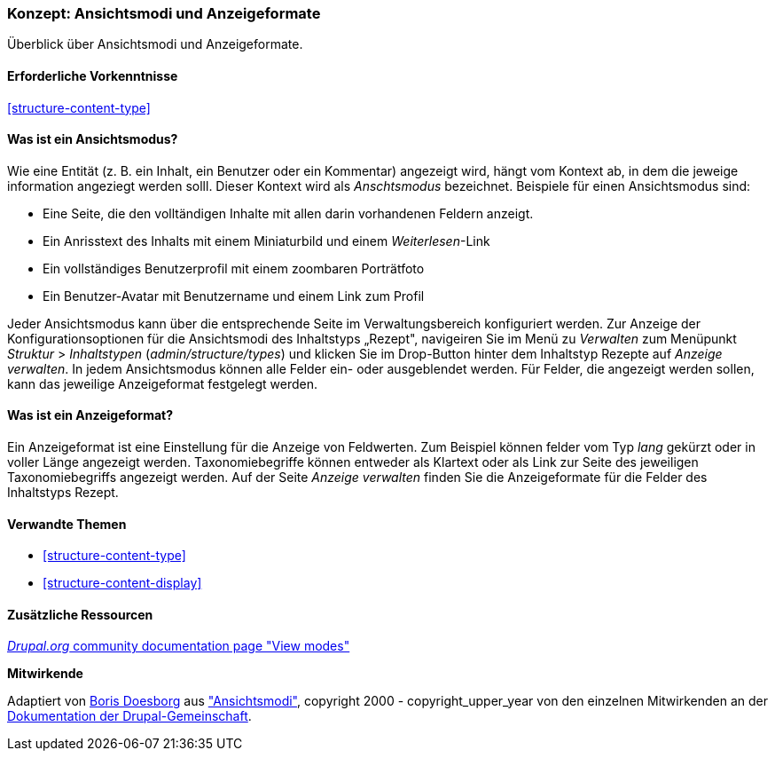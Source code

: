 [[structure-view-modes]]

=== Konzept: Ansichtsmodi und Anzeigeformate

[role="summary"]
Überblick über Ansichtsmodi und Anzeigeformate.

(((View mode, overview)))
(((Entity view mode, overview)))
(((Formatter, overview)))
(((Field formatter, overview)))

==== Erforderliche Vorkenntnisse

<<structure-content-type>>

==== Was ist ein Ansichtsmodus?

Wie eine Entität (z. B. ein Inhalt, ein Benutzer oder ein Kommentar) angezeigt wird, hängt vom Kontext ab, 
in dem die jeweige information angeziegt werden solll. Dieser Kontext wird als _Anschtsmodus_ bezeichnet.
Beispiele für einen Ansichtsmodus sind:

* Eine Seite, die den volltändigen Inhalte mit allen darin vorhandenen Feldern anzeigt.
* Ein Anrisstext des Inhalts mit einem Miniaturbild und einem _Weiterlesen_-Link
* Ein vollständiges Benutzerprofil mit einem zoombaren Porträtfoto
* Ein Benutzer-Avatar mit Benutzername und einem Link zum Profil

Jeder Ansichtsmodus kann über die entsprechende Seite im Verwaltungsbereich konfiguriert werden. 
Zur Anzeige der Konfigurationsoptionen für die Ansichtsmodi des Inhaltstyps „Rezept", navigeiren Sie im Menü zu 
_Verwalten_ zum Menüpunkt  _Struktur_ > _Inhaltstypen_
(_admin/structure/types_) und klicken Sie im Drop-Button hinter dem Inhaltstyp Rezepte auf _Anzeige verwalten_.
In jedem Ansichtsmodus können alle Felder ein- oder ausgeblendet werden. Für Felder, die angezeigt werden sollen, kann das jeweilige Anzeigeformat festgelegt werden.

==== Was ist ein Anzeigeformat?

Ein Anzeigeformat ist eine Einstellung für die Anzeige von Feldwerten. Zum Beispiel können felder vom Typ _lang_ gekürzt oder in voller Länge angezeigt werden. 
Taxonomiebegriffe können entweder als Klartext oder als Link zur Seite des jeweiligen Taxonomiebegriffs angezeigt werden. 
Auf der Seite _Anzeige verwalten_ finden Sie die Anzeigeformate für die Felder des Inhaltstyps Rezept.

==== Verwandte Themen

* <<structure-content-type>>
* <<structure-content-display>>

==== Zusätzliche Ressourcen

https://www.drupal.org/node/1577752[_Drupal.org_ community documentation page "View modes"]


*Mitwirkende*

Adaptiert von https://www.drupal.org/u/batigolix[Boris Doesborg] aus
https://www.drupal.org/node/1577752["Ansichtsmodi"],
copyright 2000 - copyright_upper_year von den einzelnen Mitwirkenden an der
https://www.drupal.org/documentation[Dokumentation der Drupal-Gemeinschaft].
